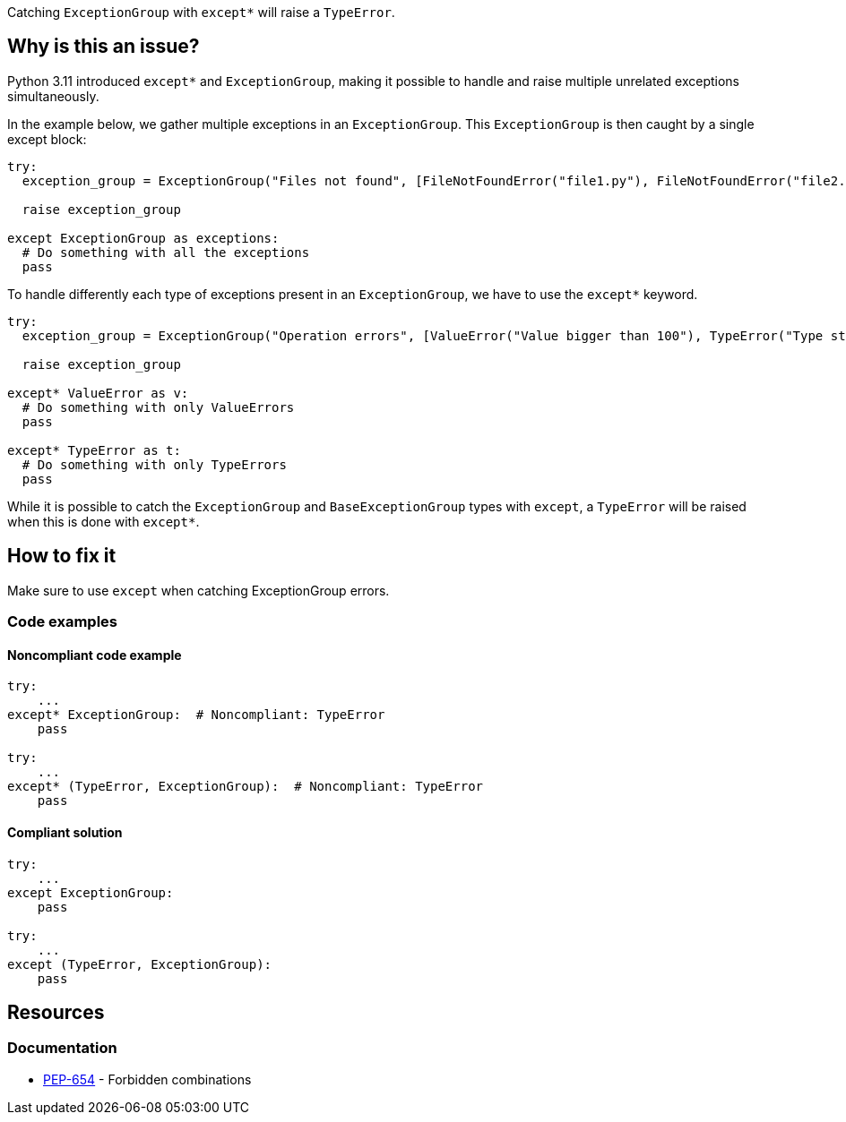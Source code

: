 Catching `ExceptionGroup` with ``++except*++`` will raise a `TypeError`.

== Why is this an issue?

Python 3.11 introduced ``++except*++`` and `ExceptionGroup`, making it possible to handle and raise multiple unrelated exceptions simultaneously.

In the example below, we gather multiple exceptions in an `ExceptionGroup`. This `ExceptionGroup` is then caught by a single except block:

[source,python]
----
try:
  exception_group = ExceptionGroup("Files not found", [FileNotFoundError("file1.py"), FileNotFoundError("file2.py")])

  raise exception_group

except ExceptionGroup as exceptions:
  # Do something with all the exceptions
  pass
----

To handle differently each type of exceptions present in an `ExceptionGroup`, we have to use the ``++except*++`` keyword.

[source,python]
----
try:
  exception_group = ExceptionGroup("Operation errors", [ValueError("Value bigger than 100"), TypeError("Type str is not allowed")])

  raise exception_group

except* ValueError as v:
  # Do something with only ValueErrors
  pass

except* TypeError as t:
  # Do something with only TypeErrors
  pass
----

While it is possible to catch the `ExceptionGroup` and `BaseExceptionGroup` types with `except`, a `TypeError` will be raised when this is done with ``++except*++``.


== How to fix it

Make sure to use `except` when catching ExceptionGroup errors.

=== Code examples


==== Noncompliant code example

[source,python,diff-id=1,diff-type=noncompliant]
----
try:
    ...
except* ExceptionGroup:  # Noncompliant: TypeError  
    pass

try:
    ...
except* (TypeError, ExceptionGroup):  # Noncompliant: TypeError
    pass
----

==== Compliant solution

[source,python,diff-id=1,diff-type=compliant]
----
try:
    ...
except ExceptionGroup:
    pass

try:
    ...
except (TypeError, ExceptionGroup):
    pass
----

== Resources

=== Documentation

* https://peps.python.org/pep-0654/#forbidden-combinations[PEP-654] - Forbidden combinations
